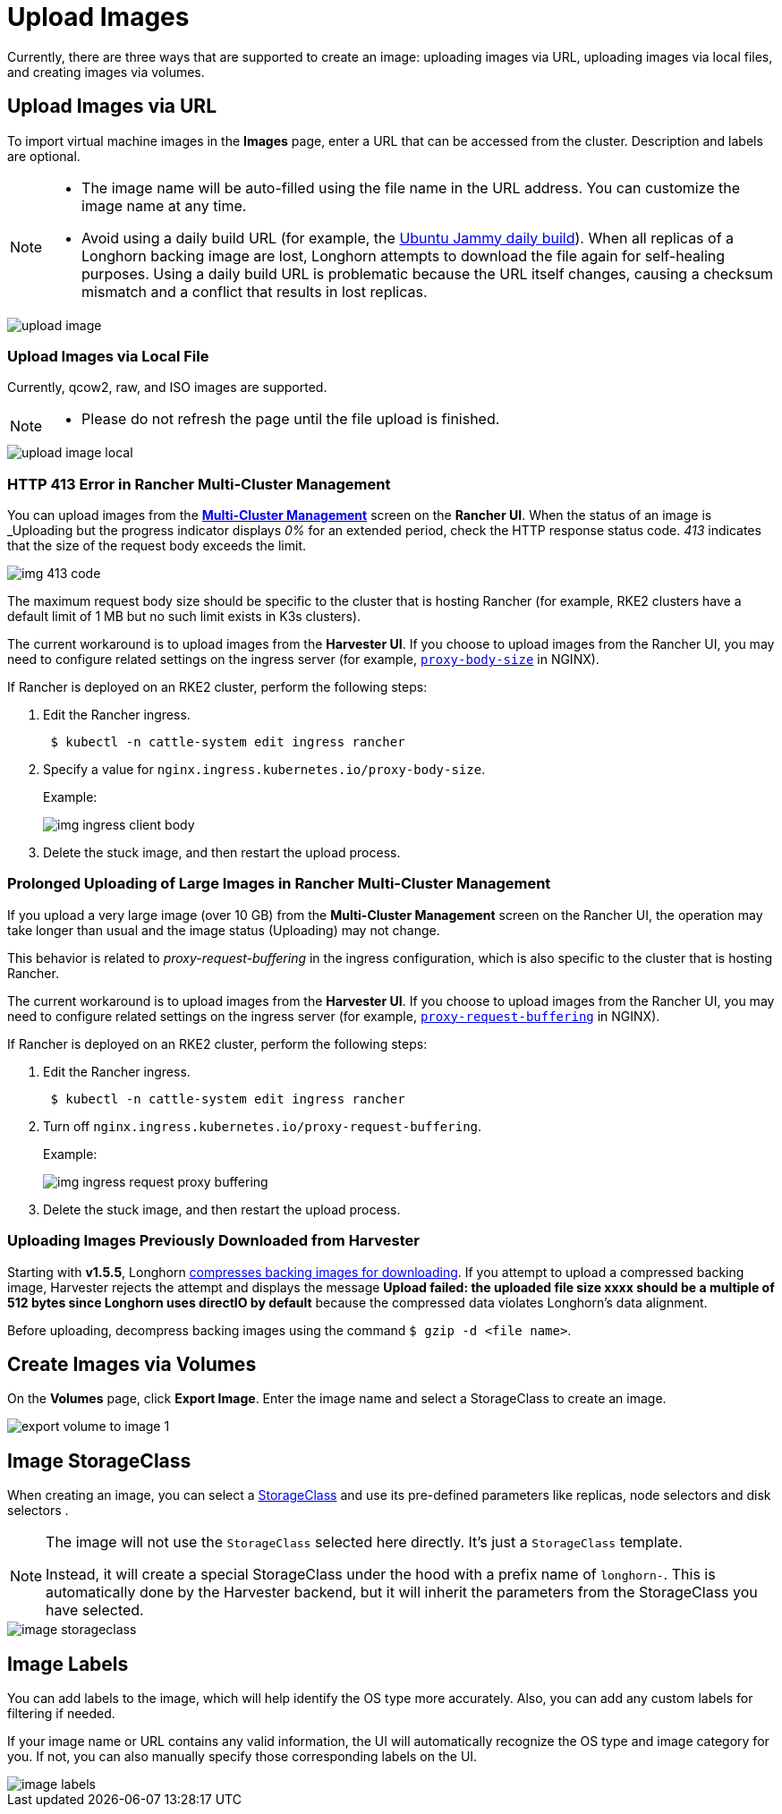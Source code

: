 = Upload Images

Currently, there are three ways that are supported to create an image: uploading images via URL, uploading images via local files, and creating images via volumes.

== Upload Images via URL

To import virtual machine images in the *Images* page, enter a URL that can be accessed from the cluster. Description and labels are optional.

[NOTE]
====
* The image name will be auto-filled using the file name in the URL address. You can customize the image name at any time.
* Avoid using a daily build URL (for example, the https://cloud-images.ubuntu.com/jammy/current/jammy-server-cloudimg-amd64.img[Ubuntu Jammy daily build]). When all replicas of a Longhorn backing image are lost, Longhorn attempts to download the file again for self-healing purposes. Using a daily build URL is problematic because the URL itself changes, causing a checksum mismatch and a conflict that results in lost replicas.
====

image::upload-image.png[]

=== Upload Images via Local File

Currently, qcow2, raw, and ISO images are supported.

[NOTE]
====
* Please do not refresh the page until the file upload is finished.
====

image::upload-image-local.png[]

=== HTTP 413 Error in Rancher Multi-Cluster Management

You can upload images from the xref:../../integrations/rancher/virtualization-management.adoc#_importing_harvester_cluster[*Multi-Cluster Management*] screen on the *Rancher UI*. When the status of an image is _Uploading_ but the progress indicator displays _0%_ for an extended period, check the HTTP response status code. _413_ indicates that the size of the request body exceeds the limit.

image::img-413-code.png[]

The maximum request body size should be specific to the cluster that is hosting Rancher (for example, RKE2 clusters have a default limit of 1 MB but no such limit exists in K3s clusters).

The current workaround is to upload images from the *Harvester UI*. If you choose to upload images from the Rancher UI, you may need to configure related settings on the ingress server (for example, https://kubernetes.github.io/ingress-nginx/user-guide/nginx-configuration/annotations/#custom-max-body-size[`proxy-body-size`] in NGINX).

If Rancher is deployed on an RKE2 cluster, perform the following steps:

. Edit the Rancher ingress.
+
[,sh]
----
 $ kubectl -n cattle-system edit ingress rancher
----

. Specify a value for `nginx.ingress.kubernetes.io/proxy-body-size`.
+
Example:
+
image:img-ingress-client-body.png[]

. Delete the stuck image, and then restart the upload process.

=== Prolonged Uploading of Large Images in Rancher Multi-Cluster Management

If you upload a very large image (over 10 GB) from the *Multi-Cluster Management* screen on the Rancher UI, the operation may take longer than usual and the image status (Uploading) may not change.

This behavior is related to _proxy-request-buffering_ in the ingress configuration, which is also specific to the cluster that is hosting Rancher.

The current workaround is to upload images from the *Harvester UI*. If you choose to upload images from the Rancher UI, you may need to configure related settings on the ingress server (for example, https://nginx.org/en/docs/http/ngx_http_proxy_module.html#proxy_request_buffering[`proxy-request-buffering`] in NGINX).

If Rancher is deployed on an RKE2 cluster, perform the following steps:

. Edit the Rancher ingress.
+
[,sh]
----
 $ kubectl -n cattle-system edit ingress rancher
----

. Turn off `nginx.ingress.kubernetes.io/proxy-request-buffering`.
+
Example:
+
image:img-ingress-request-proxy-buffering.png[]

. Delete the stuck image, and then restart the upload process.

=== Uploading Images Previously Downloaded from Harvester

Starting with *v1.5.5*, Longhorn https://github.com/longhorn/backing-image-manager/pull/153[compresses backing images for downloading]. If you attempt to upload a compressed backing image, Harvester rejects the attempt and displays the message *Upload failed: the uploaded file size xxxx should be a multiple of 512 bytes since Longhorn uses directIO by default* because the compressed data violates Longhorn's data alignment.

Before uploading, decompress backing images using the command `$ gzip -d <file name>`.

== Create Images via Volumes

On the *Volumes* page, click *Export Image*. Enter the image name and select a StorageClass to create an image.

image::volume/export-volume-to-image-1.png[]

== Image StorageClass

When creating an image, you can select a xref:../../storage/storageclass.adoc[StorageClass] and use its pre-defined parameters like replicas, node selectors and disk selectors .

[NOTE]
====
The image will not use the `StorageClass` selected here directly. It's just a `StorageClass` template.

Instead, it will create a special StorageClass under the hood with a prefix name of `longhorn-`. This is automatically done by the Harvester backend, but it will inherit the parameters from the StorageClass you have selected.
====

image::image-storageclass.png[]

== Image Labels

You can add labels to the image, which will help identify the OS type more accurately. Also, you can add any custom labels for filtering if needed.

If your image name or URL contains any valid information, the UI will automatically recognize the OS type and image category for you. If not, you can also manually specify those corresponding labels on the UI.

image::image-labels.png[]
